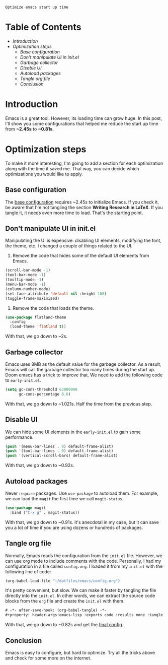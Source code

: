 : Optimize emacs start up time
#+hugo_publishdate: 2023-11-18
#+options: tags:nil

* Table of Contents                                               :TOC_5_org:
- [[Introduction][Introduction]]
- [[Optimization steps][Optimization steps]]
  - [[Base configuration][Base configuration]]
  - [[Don't manipulate UI in init.el][Don't manipulate UI in init.el]]
  - [[Garbage collector][Garbage collector]]
  - [[Disable UI][Disable UI]]
  - [[Autoload packages][Autoload packages]]
  - [[Tangle org file][Tangle org file]]
  - [[Conclusion][Conclusion]]

* Introduction

Emacs is a great tool. However, its loading time can grow huge. In this post, I'll show you some configurations that helped me reduce the start up time from *~2.45s* to *~0.81s*.

* Optimization steps

To make it more interesting, I'm going to add a section for each optimization along with the time it saved me. That way, you can decide which optimizations you would like to apply.

** Base configuration

The [[https://github.com/danielorihuela/dotfiles/blob/master/emacs/config.org][base configuration]] requires ~2.45s to initialize Emacs. If you check it, be aware that I'm not tangling the section *Writing Research in LaTeX*. If you tangle it, it needs even more time to load. That's the starting point.

#+attr_html: :width 300px 
#+attr_html: :class centered-image
[[/images/speed-up-emacs-init/base.png]]

** Don't manipulate UI in init.el

Manipulating the UI is expensive: disabling UI elements, modifying the font, the theme, etc. I changed a couple of things related to the UI.

1. Remove the code that hides some of the default UI elements from Emacs.

#+begin_src emacs-lisp
  (scroll-bar-mode -1)
  (tool-bar-mode -1)
  (tooltip-mode -1)
  (menu-bar-mode -1)
  (column-number-mode)
  (set-face-attribute 'default nil :height 180)
  (toggle-frame-maximized)
#+end_src

2. Remove the code that loads the theme.

#+begin_src emacs-lisp
  (use-package flatland-theme
    :config
    (load-theme 'flatland t))
#+end_src

With that, we go down to ~2s.

#+attr_html: :width 300px 
#+attr_html: :class centered-image
[[/images/speed-up-emacs-init/no-ui.png]]

** Garbage collector

Emacs uses 8MB as the default value for the garbage collector. As a result, Emacs will call the garbage collector too many times during the start up. Doom emacs has a trick to improve that. We need to add the following code to ~early-init.el~.

#+begin_src emacs-lisp
(setq gc-cons-threshold 63000000
      gc-cons-percentage 0.6)
#+end_src

With that, we go down to ~1.021s. Half the time from the previous step.

#+attr_html: :width 200px 
#+attr_html: :class centered-image
[[/images/speed-up-emacs-init/early-init-gc.png]]

** Disable UI

We can hide some UI elements in the ~early-init.el~ to gain some performance.

#+begin_src emacs-lisp
  (push '(menu-bar-lines . 0) default-frame-alist)
  (push '(tool-bar-lines . 0) default-frame-alist)
  (push '(vertical-scroll-bars) default-frame-alist)
#+end_src

With that, we go down to ~0.92s.

#+attr_html: :width 200px 
#+attr_html: :class centered-image
[[/images/speed-up-emacs-init/early-init-disable-ui.png]]

** Autoload packages

Never ~require~ packages. Use ~use-package~ to autoload them. For example, we can load the ~magit~ the first time we call ~magit-status~. 

#+begin_src emacs-lisp
  (use-package magit
    :bind ("C-x g" . magit-status))
#+end_src

With that, we go down to ~0.91s. It's anecdotal in my case, but it can save you a lot of time if you are using dozens or hundreds of packages.

#+attr_html: :width 200px 
#+attr_html: :class centered-image
[[/images/speed-up-emacs-init/config-org-autoload.png]]


** Tangle org file

Normally, Emacs reads the configuration from the ~init.el~ file. However, we can use org mode to include comments with the code. Personally, I had my configuration in a file called ~config.org~. I loaded it from my ~init.el~ with the following line of code:

#+begin_src emacs-lisp
  (org-babel-load-file "~/dotfiles/emacs/config.org")
#+end_src

It's pretty convenient, but slow. We can make it faster by tangling the file directly into the ~init.el~. In other words, we can extract the source code blocks from the ~org~ file and create the ~init.el~ with them.

#+begin_src emacs-lisp
  # -*- after-save-hook: (org-babel-tangle) -*-
  #+property: header-args:emacs-lisp :exports code :results none :tangle init.el
#+end_src

With that, we go down to ~0.82s and get the [[https://github.com/danielorihuela/dotfiles/blob/master/emacs/config.org][final config]].

#+attr_html: :width 200px 
#+attr_html: :class centered-image
[[/images/speed-up-emacs-init/config-org-tangle.png]]

** Conclusion

Emacs is easy to configure, but hard to optimize. Try all the tricks above and check for some more on the internet.
